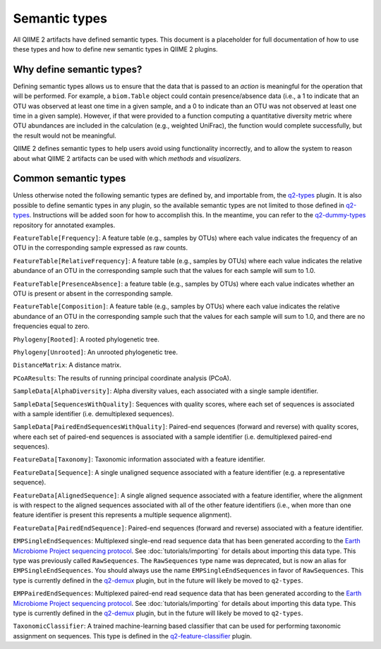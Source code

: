 Semantic types
==============

All QIIME 2 artifacts have defined semantic types. This document is a placeholder for full documentation of how to use these types and how to define new semantic types in QIIME 2 plugins.

Why define semantic types?
--------------------------

Defining semantic types allows us to ensure that the data that is passed to an *action* is meaningful for the operation that will be performed. For example, a ``biom.Table`` object could contain presence/absence data (i.e., a 1 to indicate that an OTU was observed at least one time in a given sample, and a 0 to indicate than an OTU was not observed at least one time in a given sample). However, if that were provided to a function computing a quantitative diversity metric where OTU abundances are included in the calculation (e.g., weighted UniFrac), the function would complete successfully, but the result would not be meaningful.

QIIME 2 defines semantic types to help users avoid using functionality incorrectly, and to allow the system to reason about what QIIME 2 artifacts can be used with which *methods* and *visualizers*.

Common semantic types
---------------------

Unless otherwise noted the following semantic types are defined by, and importable from, the `q2-types`_ plugin. It is also possible to define semantic types in any plugin, so the available semantic types are not limited to those defined in `q2-types`_. Instructions will be added soon for how to accomplish this. In the meantime, you can refer to the `q2-dummy-types`_ repository for annotated examples.

``FeatureTable[Frequency]``: A feature table (e.g., samples by OTUs) where each value indicates the frequency of an OTU in the corresponding sample expressed as raw counts.

``FeatureTable[RelativeFrequency]``: A feature table (e.g., samples by OTUs) where each value indicates the relative abundance of an OTU in the corresponding sample such that the values for each sample will sum to 1.0.

``FeatureTable[PresenceAbsence]``: a feature table (e.g., samples by OTUs) where each value indicates whether an OTU is present or absent in the corresponding sample.

``FeatureTable[Composition]``: A feature table (e.g., samples by OTUs) where each value indicates the relative abundance of an OTU in the corresponding sample such that the values for each sample will sum to 1.0, and there are no frequencies equal to zero.

``Phylogeny[Rooted]``: A rooted phylogenetic tree.

``Phylogeny[Unrooted]``: An unrooted phylogenetic tree.

``DistanceMatrix``: A distance matrix.

``PCoAResults``: The results of running principal coordinate analysis (PCoA).

``SampleData[AlphaDiversity]``: Alpha diversity values, each associated with a single sample identifier.

``SampleData[SequencesWithQuality]``: Sequences with quality scores, where each set of sequences is associated with a sample identifier (i.e. demultiplexed sequences).

``SampleData[PairedEndSequencesWithQuality]``: Paired-end sequences (forward and reverse) with quality scores, where each set of paired-end sequences is associated with a sample identifier (i.e. demultiplexed paired-end sequences).

``FeatureData[Taxonomy]``: Taxonomic information associated with a feature identifier.

``FeatureData[Sequence]``: A single unaligned sequence associated with a feature identifier (e.g. a representative sequence).

``FeatureData[AlignedSequence]``: A single aligned sequence associated with a feature identifier, where the alignment is with respect to the aligned sequences associated with all of the other feature identifiers (i.e., when more than one feature identifier is present this represents a multiple sequence alignment).

``FeatureData[PairedEndSequence]``: Paired-end sequences (forward and reverse) associated with a feature identifier.

``EMPSingleEndSequences``: Multiplexed single-end read sequence data that has been generated according to the `Earth Microbiome Project sequencing protocol <http://www.earthmicrobiome.org/protocols-and-standards/>`_. See :doc:`tutorials/importing` for details about importing this data type. This type was previously called ``RawSequences``. The ``RawSequences`` type name was deprecated, but is now an alias for ``EMPSingleEndSequences``. You should always use the name ``EMPSingleEndSequences`` in favor of ``RawSequences``. This type is currently defined in the `q2-demux`_ plugin, but in the future will likely be moved to ``q2-types``.

``EMPPairedEndSequences``: Multiplexed paired-end read sequence data that has been generated according to the `Earth Microbiome Project sequencing protocol <http://www.earthmicrobiome.org/protocols-and-standards/>`_. See :doc:`tutorials/importing` for details about importing this data type. This type is currently defined in the `q2-demux`_ plugin, but in the future will likely be moved to ``q2-types``.

``TaxonomicClassifier``: A trained machine-learning based classifier that can be used for performing taxonomic assignment on sequences. This type is defined in the `q2-feature-classifier`_ plugin.

.. _q2-types: https://github.com/qiime2/q2-types

.. _q2-dummy-types: https://github.com/qiime2/q2-dummy-types

.. _q2-demux: https://github.com/qiime2/q2-demux

.. _q2-feature-classifier: https://github.com/qiime2/q2-feature-classifier
